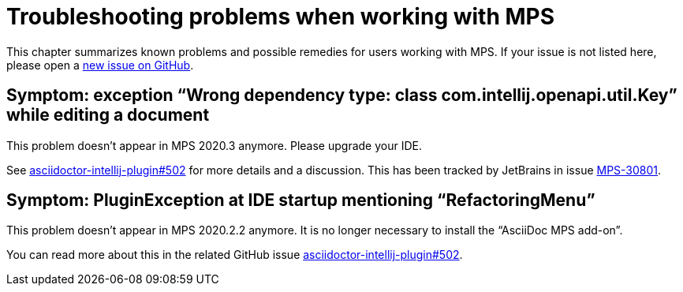 = Troubleshooting problems when working with MPS
:description: This describes solutions for PluginExceptions when using MPS as an IDE.
:navtitle: Troubleshooting MPS

This chapter summarizes known problems and possible remedies for users working with MPS.
If your issue is not listed here, please open a https://github.com/asciidoctor/asciidoctor-intellij-plugin/issues[new issue on GitHub].

== Symptom: exception "`Wrong dependency type: class com.intellij.openapi.util.Key`" while editing a document

This problem doesn't appear in MPS 2020.3 anymore.
Please upgrade your IDE.

See https://github.com/asciidoctor/asciidoctor-intellij-plugin/issues/502[asciidoctor-intellij-plugin#502] for more details and a discussion.
This has been tracked by JetBrains in issue https://youtrack.jetbrains.com/issue/MPS-30801[MPS-30801].

== Symptom: PluginException at IDE startup mentioning "`RefactoringMenu`"

This problem doesn't appear in MPS 2020.2.2 anymore.
It is no longer necessary to install the "`AsciiDoc MPS add-on`".

You can read more about this in the related GitHub issue https://github.com/asciidoctor/asciidoctor-intellij-plugin/issues/502[asciidoctor-intellij-plugin#502].

